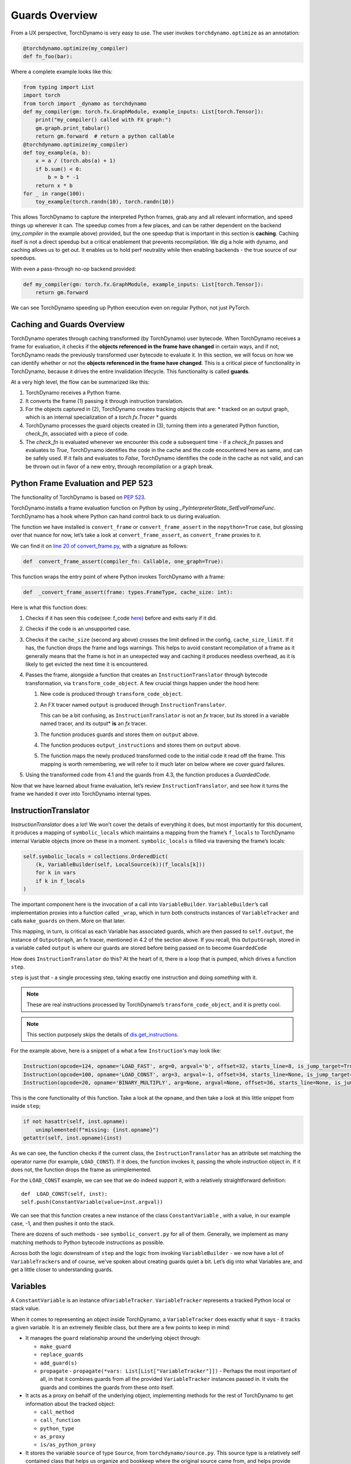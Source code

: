 Guards Overview
===============

From a UX perspective, TorchDynamo is very easy to use. The user invokes
``torchdynamo.optimize`` as an annotation:

.. code-block:: python

   @torchdynamo.optimize(my_compiler)
   def fn_foo(bar):

Where a complete example looks like this:

.. code-block:: python

   from typing import List
   import torch
   from torch import _dynamo as torchdynamo
   def my_compiler(gm: torch.fx.GraphModule, example_inputs: List[torch.Tensor]):
       print("my_compiler() called with FX graph:")
       gm.graph.print_tabular()
       return gm.forward  # return a python callable
   @torchdynamo.optimize(my_compiler)
   def toy_example(a, b):
       x = a / (torch.abs(a) + 1)
       if b.sum() < 0:
           b = b * -1
       return x * b
   for _ in range(100):
       toy_example(torch.randn(10), torch.randn(10))

This allows TorchDynamo to capture the interpreted Python frames, grab
any and all relevant information, and speed things up wherever it can.
The speedup comes from a few places, and can be rather dependent on the
backend (`my_compiler` in the example above) provided, but the one speedup
that is important in this section is **caching**. Caching itself is not
a direct speedup but a critical enablement that prevents
recompilation. We dig a hole with dynamo, and caching allows us to get
out. It enables us to hold perf
neutrality while then enabling backends - the true source of our
speedups.

With even a pass-through no-op backend provided:

.. code-block:: python

   def my_compiler(gm: torch.fx.GraphModule, example_inputs: List[torch.Tensor]):
       return gm.forward

We can see TorchDynamo speeding up Python execution even on
regular Python, not just PyTorch.

Caching and Guards Overview
---------------------------

TorchDynamo operates through caching transformed (by TorchDynamo) user
bytecode. When TorchDynamo receives a frame for evaluation, it checks if the
**objects referenced in the frame have changed** in certain ways, and if
not, TorchDynamo reads the previously transformed user bytecode to evaluate it.
In this section, we will focus on how we can identify whether or not the
**objects referenced in the frame have changed**. This is a critical
piece of functionality in TorchDynamo, because it drives the entire
invalidation lifecycle. This functionality is called **guards**.

At a very high level, the flow can be summarized like this:

1. TorchDynamo receives a Python frame.
2. It converts the frame (1) passing it through instruction
   translation.
3. For the objects captured in (2), TorchDynamo creates tracking objects that
   are:
   * tracked on an output graph, which is an internal specialization
   of a `torch.fx.Tracer`
   * guards
4. TorchDynamo processes the guard objects created in (3), turning them into a
   generated Python function, `check_fn`, associated with a piece of code.
5. The `check_fn` is evaluated whenever we encounter this code a
   subsequent time - if a `check_fn` passes and evaluates to `True`, TorchDynamo
   identifies the code in the cache and the code encountered here as same, and
   can be safely used. If it fails and evaluates to `False`, TorchDynamo
   identifies the code in the cache as not valid, and can be thrown out in
   favor of a new entry, through recompilation or a graph break.

Python Frame Evaluation and PEP 523
-----------------------------------

The functionality of TorchDynamo is based on
`PEP 523 <https://peps.python.org/pep-0523/>`__.

TorchDynamo installs a frame evaluation function on Python by using
`_PyInterpreterState_SetEvalFrameFunc`. TorchDynamo has a hook where
Python can hand control back to us during evaluation.

The function we have installed is ``convert_frame`` or
``convert_frame_assert`` in the ``nopython=True`` case, but glossing
over that nuance for now, let’s take a look at ``convert_frame_assert``,
as ``convert_frame`` proxies to it.

We can find it on `line 20 of convert_frame.py
<https://github.com/pytorch/torchdynamo/blob/main/torchdynamo/convert_frame.py#L200>`__,
with a signature as follows:

.. code-block:: python

   def  convert_frame_assert(compiler_fn: Callable, one_graph=True):

This function wraps the entry point of where Python invokes TorchDynamo
with a frame:

.. code-block:: python

   def  _convert_frame_assert(frame: types.FrameType, cache_size: int):

Here is what this function does:

1. Checks if it has seen this ``code``\ (see: f_code `here
   <https://docs.python.org/3/library/inspect.html>`__) before and exits
   early if it did.
2. Checks if the code is an unsupported case.
3. Checks if the ``cache_size`` (second arg above) crosses the limit
   defined in the config, ``cache_size_limit``. If it has, the function
   drops the frame and logs warnings. This helps to avoid constant
   recompilation of a frame as it generally means that the frame is hot
   in an unexpected way and caching it produces needless overhead,
   as it is likely to get evicted the next time it is encountered.
4. Passes the frame, alongside a function that creates an
   ``InstructionTranslator`` through bytecode
   transformation, via ``transform_code_object``. A few crucial things
   happen under the hood here:

   1. New code is produced through ``transform_code_object``.

   2. An FX tracer named ``output`` is produced through
      ``InstructionTranslator``.

      This can be a bit confusing,
      as ``InstructionTranslator`` is not an `fx` tracer, but its stored
      in a variable named tracer, and its output\* **is** an `fx` tracer.

   3. The function produces guards and stores them on ``output`` above.

   4. The function produces ``output_instructions`` and stores them on
      ``output`` above.

   5. The function maps the newly produced transformed code to the initial code it
      read off the frame. This mapping is worth remembering, we will
      refer to it much later on below where we cover guard failures.

5. Using the transformed code from 4.1 and the guards from 4.3,
   the function produces a `GuardedCode`.

Now that we have learned about frame evaluation, let’s review
``InstructionTranslator``, and see how it turns the frame we handed
it over into TorchDynamo internal types.

InstructionTranslator
---------------------

`InstructionTranslator` does a lot! We won’t cover the details of
everything it does, but most importantly for this document, it produces
a mapping of ``symbolic_locals`` which maintains a mapping from the
frame’s ``f_locals`` to TorchDynamo internal Variable objects (more on these
in a moment. ``symbolic_locals`` is filled via traversing the frame’s
locals:

.. code-block:: python

   self.symbolic_locals = collections.OrderedDict(
       (k, VariableBuilder(self, LocalSource(k))(f_locals[k]))
       for k in vars
       if k in f_locals
   )

The important component here  is the invocation of a call
into ``VariableBuilder``. ``VariableBuilder``\ ’s call implementation
proxies into a function called ``_wrap``, which in turn both constructs
instances of ``VariableTracker`` and calls ``make_guards`` on them. More
on that later.

This mapping, in turn, is critical as each Variable has associated
guards, which are then passed to ``self.output``, the instance of
``OutputGraph``, an fx tracer, mentioned in 4.2 of the section above. If
you recall, this ``OutputGraph``, stored in a variable called ``output``
is where our guards are stored before being passed on to become
``GuardedCode``

How does ``InstructionTranslator`` do this? At the heart of it, there is
a loop that is pumped, which drives a function ``step``.

``step`` is just that - a single processing step, taking exactly one
instruction and doing *something* with it.

.. note:: These are real instructions processed by TorchDynamo’s
   ``transform_code_object``, and it is pretty cool.

.. note:: This section purposely skips the details of
   `dis.get_instructions <https://docs.python.org/3/library/dis.html>`__.

For the example above, here is a snippet of a what a few
``Instruction``\'s may look like:

.. code-block:: python

   Instruction(opcode=124, opname='LOAD_FAST', arg=0, argval='b', offset=32, starts_line=8, is_jump_target=True, target=None)
   Instruction(opcode=100, opname='LOAD_CONST', arg=3, argval=-1, offset=34, starts_line=None, is_jump_target=False, target=None)
   Instruction(opcode=20, opname='BINARY_MULTIPLY', arg=None, argval=None, offset=36, starts_line=None, is_jump_target=False, target=None)

This is the core functionality of this function. Take a look at the ``opname``,
and then take a look at this little snippet from inside ``step``;

.. code-block:: python

   if not hasattr(self, inst.opname):
       unimplemented(f"missing: {inst.opname}")
   getattr(self, inst.opname)(inst)

As we can see, the function checks if the current class, the
``InstructionTranslator`` has an attribute set matching the operator name
(for example, ``LOAD_CONST``). If it does, the function invokes it, passing the
whole instruction object in. If it does not, the function drops the frame as
unimplemented.

For the ``LOAD_CONST`` example, we can see that we do indeed support it,
with a relatively straightforward definition:

::

   def  LOAD_CONST(self, inst):
   self.push(ConstantVariable(value=inst.argval))

We can see that this function creates a new instance of the class
``ConstantVariable`` , with a value, in our example case, -1, and then
pushes it onto the stack.

There are dozens of such methods - see ``symbolic_convert.py`` for all of
them. Generally, we implement as many matching methods to Python
bytecode instructions as possible.

Across both the logic downstream of ``step`` and the logic from invoking
``VariableBuilder`` - we now have a lot of ``VariableTracker``\ s and of
course, we’ve spoken about creating guards quiet a bit. Let’s dig into
what Variables are, and get a little closer to understanding guards.

Variables
---------

A ``ConstantVariable`` is an instance of\ ``VariableTracker``.
``VariableTracker`` represents a tracked Python local or stack value.

When it comes to representing an object inside TorchDynamo, a
``VariableTracker`` does exactly what it says - it tracks a given variable.
It is an extremely flexible class, but there are a few points to keep in
mind:

-  It manages the ``guard`` relationship around the underlying object
   through:

   -  ``make_guard``
   -  ``replace_guards``
   -  ``add_guard(s)``
   -  ``propagate`` - ``propagate(*vars: List[List["VariableTracker"]])`` -
      Perhaps the most important of all, in that it combines guards from
      all the provided ``VariableTracker`` instances passed in. It visits
      the guards and combines the guards from these onto itself.

-  It acts as a proxy on behalf of the underlying object, implementing
   methods for the rest of TorchDynamo to get information about the
   tracked object:

   -  ``call_method``
   -  ``call_function``
   -  ``python_type``
   -  ``as_proxy``
   -  ``is/as_python_proxy``

-  It stores the variable ``source`` of type ``Source``, from
   ``torchdynamo/source.py``. This source type is a relatively self
   contained class that helps us organize and bookkeep where the original
   source came from, and helps provide convenience methods for things
   like getting the name, and importantly for us, producing guards.

And this class (``VariableTracker``) is built around subclassing,
somewhere between a full Abstract Base Class and fully fleshed out class
- it leaves many methods raising ``NotImplementedError`` - with reliance on
subclasses. See ``torchdynamo/variables/`` for all subclasses to fulfill
contracts and custom behaviors.

Knowing what we know now, we can see an example of how an instruction
from ``dis``, ``BUILD_TUPLE``:

   ``BUILD_TUPLE(count)`` Creates a tuple consuming count items from the
   stack, and pushes the resulting tuple onto the stack.

In our case, our signature will be a *little* different due to the way
we create ``Instruction`` objects, but the gist of it will be the same.
Instead of passing in ``count``, we pass in an object with a little
extra bookkeeping, and of course, we deal with turning regular old
python objects into TorchDynamo notions:

::

   def BUILD_TUPLE(self, inst):
       items = self.popn(inst.argval)
       options = VariableTracker.propagate(items)
       self.push(TupleVariable(items, **options))

Here is what this code does:

1. The function reads ``argval``, which in this case, is
   analogous to ``counts`` in the pydoc for the equivalent instruction.

2. The function ``popn`` the items, in this case, the signature is
   ``def  popn(self, n: int) -> List[TensorVariable]:`` this hints at an
   underlying contract - we are returning ``TensorVariables``. If we
   take a closer look at ``sybmolic_convert.py`` and
   ``InstructionTranslatorBase``/``InstructionTranslator``\ we see that
   the only thing pushed onto and popped from our stack are
   ``VariableTracker``\ s.

3) The function calls ``VariableTracker.propagate``. This
   takes the guards from every single item popped off the stack in 2,
   and recursively traverses it and combines all the guards into
   ``options``: ``py  return {      "guards": guards,  }``

4) The function then makes a new instance of a ``VariableTracker``,
   ``TupleVariable``\ out of the ``items`` and ``options``. This then
   allows us to install all the appropriate guards from the ``items``
   that make up the new ``TupleVariable``

.. note:: Where did the first guards come from? Propagation
   is a good technique, but we need something created before it can be
   propagated. ``VariableBuilder`` calls
   ``make_guards`` as it creates ``VariableTracker`` instances, from
   ``f_locals``. This in turn calls into the ``source``, to have it create
   guards.

After all this, bytecode translation is done and we are one step closer
to producing ``GuardedCode``. We now understand how locals become
``VariableTracker``\ s, how instructions are handled, and where guards
are called on for creation. Before we can go into seeing how code and
guards are combined into a GuardedCode object, we need to dig a little
bit into those ``make_guard`` and ``source.make_guard`` calls above. We
can then understand, what was going on when we made guards
alongside, and on, ``VariableTracker`` instances.

Making Guards
-------------

Guards are just Python objects, of the class ``Guard``. Let's look at them
in more detail.

Looking at the definition of the dataclass (and therefore, ctor
signature), we see that it has a name, a source, and a create function.

::

   @dataclasses.dataclass
   class Guard:
       name: str
       source: GuardSource
       create_fn: Callable

The name should be the name of the variable.

The source here is an enum indicating what *kind* of source the guard
belongs to.

.. note:: Not to be confused with ``Source`` and the other types
   in ``source.py``, as stored on ``VariableTracker``.

``create_fn`` provides the main functionality to transition from a simple
dataclass to actually producing valid Python code to be invoked for
knowing whether or not things have changed in between invocations, and
whether we can safely read from the code cache or not.

The most common code paths for getting an instance of a guard are
through ``make_guards`` on ``VariableTracker``.
``make_guards``->``source.make_guard``->``return Guard(self.name(), self.guard_source(), fn)``

Or, in a concrete example:

.. code-block:: python

   ...
   elif istype(value, range):
       guards = self.make_guards(GuardBuilder.EQUALS_MATCH)
       return RangeVariable(value=value, guards=guards)

Since ``source`` was set at the construction time of this
``VariableTracker``, all that was needed here was to provide the ``fn``,
``GuardBuilder.EQUALS_MATCH`` to the ``create_fn`` field.

This ``create_fn`` must be a method on ``GuardBuilder``. The reason for
this becomes apparent in our next step. Once we have all the guards
created for a frame, we move on to ``CheckFunctionManager`` and
``compile_check_fn``.

Before the ``convert_frame`` function can produce a ``GuardedCode``,
it needs to run the ``CheckFunctionManager``, with all the guards, to
produce a ``check_fn`` which will then, in turn get passed in alongside
the code into ``GuardedCode``. This is the same ``check_fn`` that we store in our
cache entry, and the same one we run to know whether or not to retrieve
the code stored alongside. For reference, here is that code:

.. code-block:: cpp

   static CacheEntry *create_cache_entry(CacheEntry *next,
                                         PyObject *guarded_code) {
     CacheEntry *e = (CacheEntry *)malloc(sizeof(CacheEntry));
     DEBUG_NULL_CHECK(e);
     e->check_fn = PyObject_GetAttrString(guarded_code, "check_fn");
     NULL_CHECK(e->check_fn);
     e->code = (PyCodeObject *)PyObject_GetAttrString(guarded_code, "code");
     NULL_CHECK(e->code);
     e->next = next;
     return e;
   }

We now know how a ``check_fn`` function is used, and who makes it, and
what it is composed of, but what we do not yet know is how. How does a
list of ``Guard`` objects become a function we can run later on?

First, we iterate these guards:

.. code-block:: python

   for guard in sorted(guards or [], key=Guard.sort_key):
       if not config.guard_nn_modules and guard.is_nn_module():
           continue
       guard.create(local_builder, global_builder)

Calling ``guard.create`` runs that ``create_fn`` we set on the ``Guard``
class above (don’t confuse it with the ``check_fn`` we are working on
producing, the names are similar, so it can get a little confusing). In
our example above, our ``create_fn`` is ``GuardBuilder.EQUALS_MATCH``.
So we are now invoking it, passing in the ``self``, the guard itself,
in.

The signature is: ``def EQUALS_MATCH(self, guard: Guard):``

And internally to that function, we can use the ``name`` on the guard to
get back our original object, querying it for data and type information,
which in turn gets us to the most important bit: appending code.

At its simplest, ``EQUALS_MATCH`` appends just one line of code:
``self.code.append(f"{ref} == {val!r}")``. Where ``ref`` is the name of
the variable, and ``val`` is the value. It might produce code like this:

.. code-block::

   y == 2

This is a basic example. But if we append a few other kinds of ``GuardBuilder``
functions and then combine them all with
``and`` in between each statement (as we do), we might get something
like this:

.. code-block::

   ___guarded_code.valid and ___check_type_id(y, 94367738391392) and y == 2 and ___check_tensors(x)

Here is what this code performs:

1. A check for ``.valid``
2. A type ID check
3. A value check
4. A tensor check

This becomes the heart of the code our ``check_fn``, which in turn
is evaluated the **next** time we encounter this code. It
will then check:

1. Is this code still valid?
2. If (1), Does ``y`` still have a type of ``94367738391392``?
3. If (2), is ``y`` still 2?
4. If (3), let’s check on if tensor ``x`` changed in some specific ways.

If all of these are still true, then we can use the code cached
alongside this ``check_fn``.

.. note:: For a deeper dive for how and where this happens
   you can read ``static PyCodeObject *lookup(CacheEntry *e, PyObject *f_locals) {`` of
   ``_eval_frame.c``.

If not, then, we can move on to recompiling the code anew, and storing
that in the cache alongside this code, and a whole new ``check_fn``,
again to be checked on yet another subsequent frame.

There are lots of other such functions on ``GuardBuilder`` which get
coalesced into, at times massive, strings which then get evaluated as
Python code and stored into ``check_fn``. The example above
illustrates of a simple case. To understand this functionality better, read
the other functions on ``GuardBuilder``, or better yet, dump the ``code`` variable
in ``compile_check_fn`` to see what is getting produced,
especially on larger, real models.

Summary
-------

In this section, we have reviewed:

- The role of ``.valid`` and invalidation around weak references (and potentially soon to be NN Moduleinvalidations).
- How the C++ side of guard functions (``___check_type_id``, ``___check_tensors``, etc) operate
- What happens when guards fail.
- What happens if we produce invalid guard code.

We covered how user provided code wrapped in a TorchDynamo context
goes on to get traced and tracked internally, organized into ``VariableTracker``\ s
``Source``\ s and subsequently ``Guard``\ s, and how those ``Guards`` in
turn guide cache entry selection and invalidation when handing Python
code.
